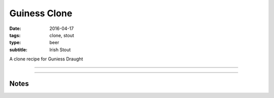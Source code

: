 Guiness Clone
#############

:date: 2016-04-17
:tags: clone, stout
:type: beer
:subtitle: Irish Stout

A clone recipe for Guniess Draught

----

.. brew::
    :name: Guiness Clone
    :style: Irish Stout
    :og: 1.045
    :fg: 1.011
    :abv: 4.5%
    :volume: 2.75 gallons
    :efficiency: 
    :boil_length: 60 minutes
    :ibus: 34
    :color: 24
    :act_og: 1.053
    :act_fg: 1.017
    :act_abv: 4.9
    :packaged: 2016-04-30
    :carbonation: 1.3 oz of sugar

    .. fermentable:: , Pale (US), , 3.33 lbs 2 oz
    .. fermentable:: , Flaked Barley, , 1.3 lbs
    .. fermentable:: , Roasted Barley, , 8 oz
    .. fermentable:: , Acid Malt, , 1.25 oz

    .. mashstep:: 1, Infusion, 70, 152F, 166F, 1.5 gallons

    .. boil_item:: 60, Willamette, 0.9 oz, ,
    .. boil_item:: 15, Irish Moss, 0.5 tsp, ,

    .. ferm_step:: Primary, 10 Days, 68F

    .. ferm_ingredient:: S-04, Primary, 1 Pkg

----

Notes
-----

